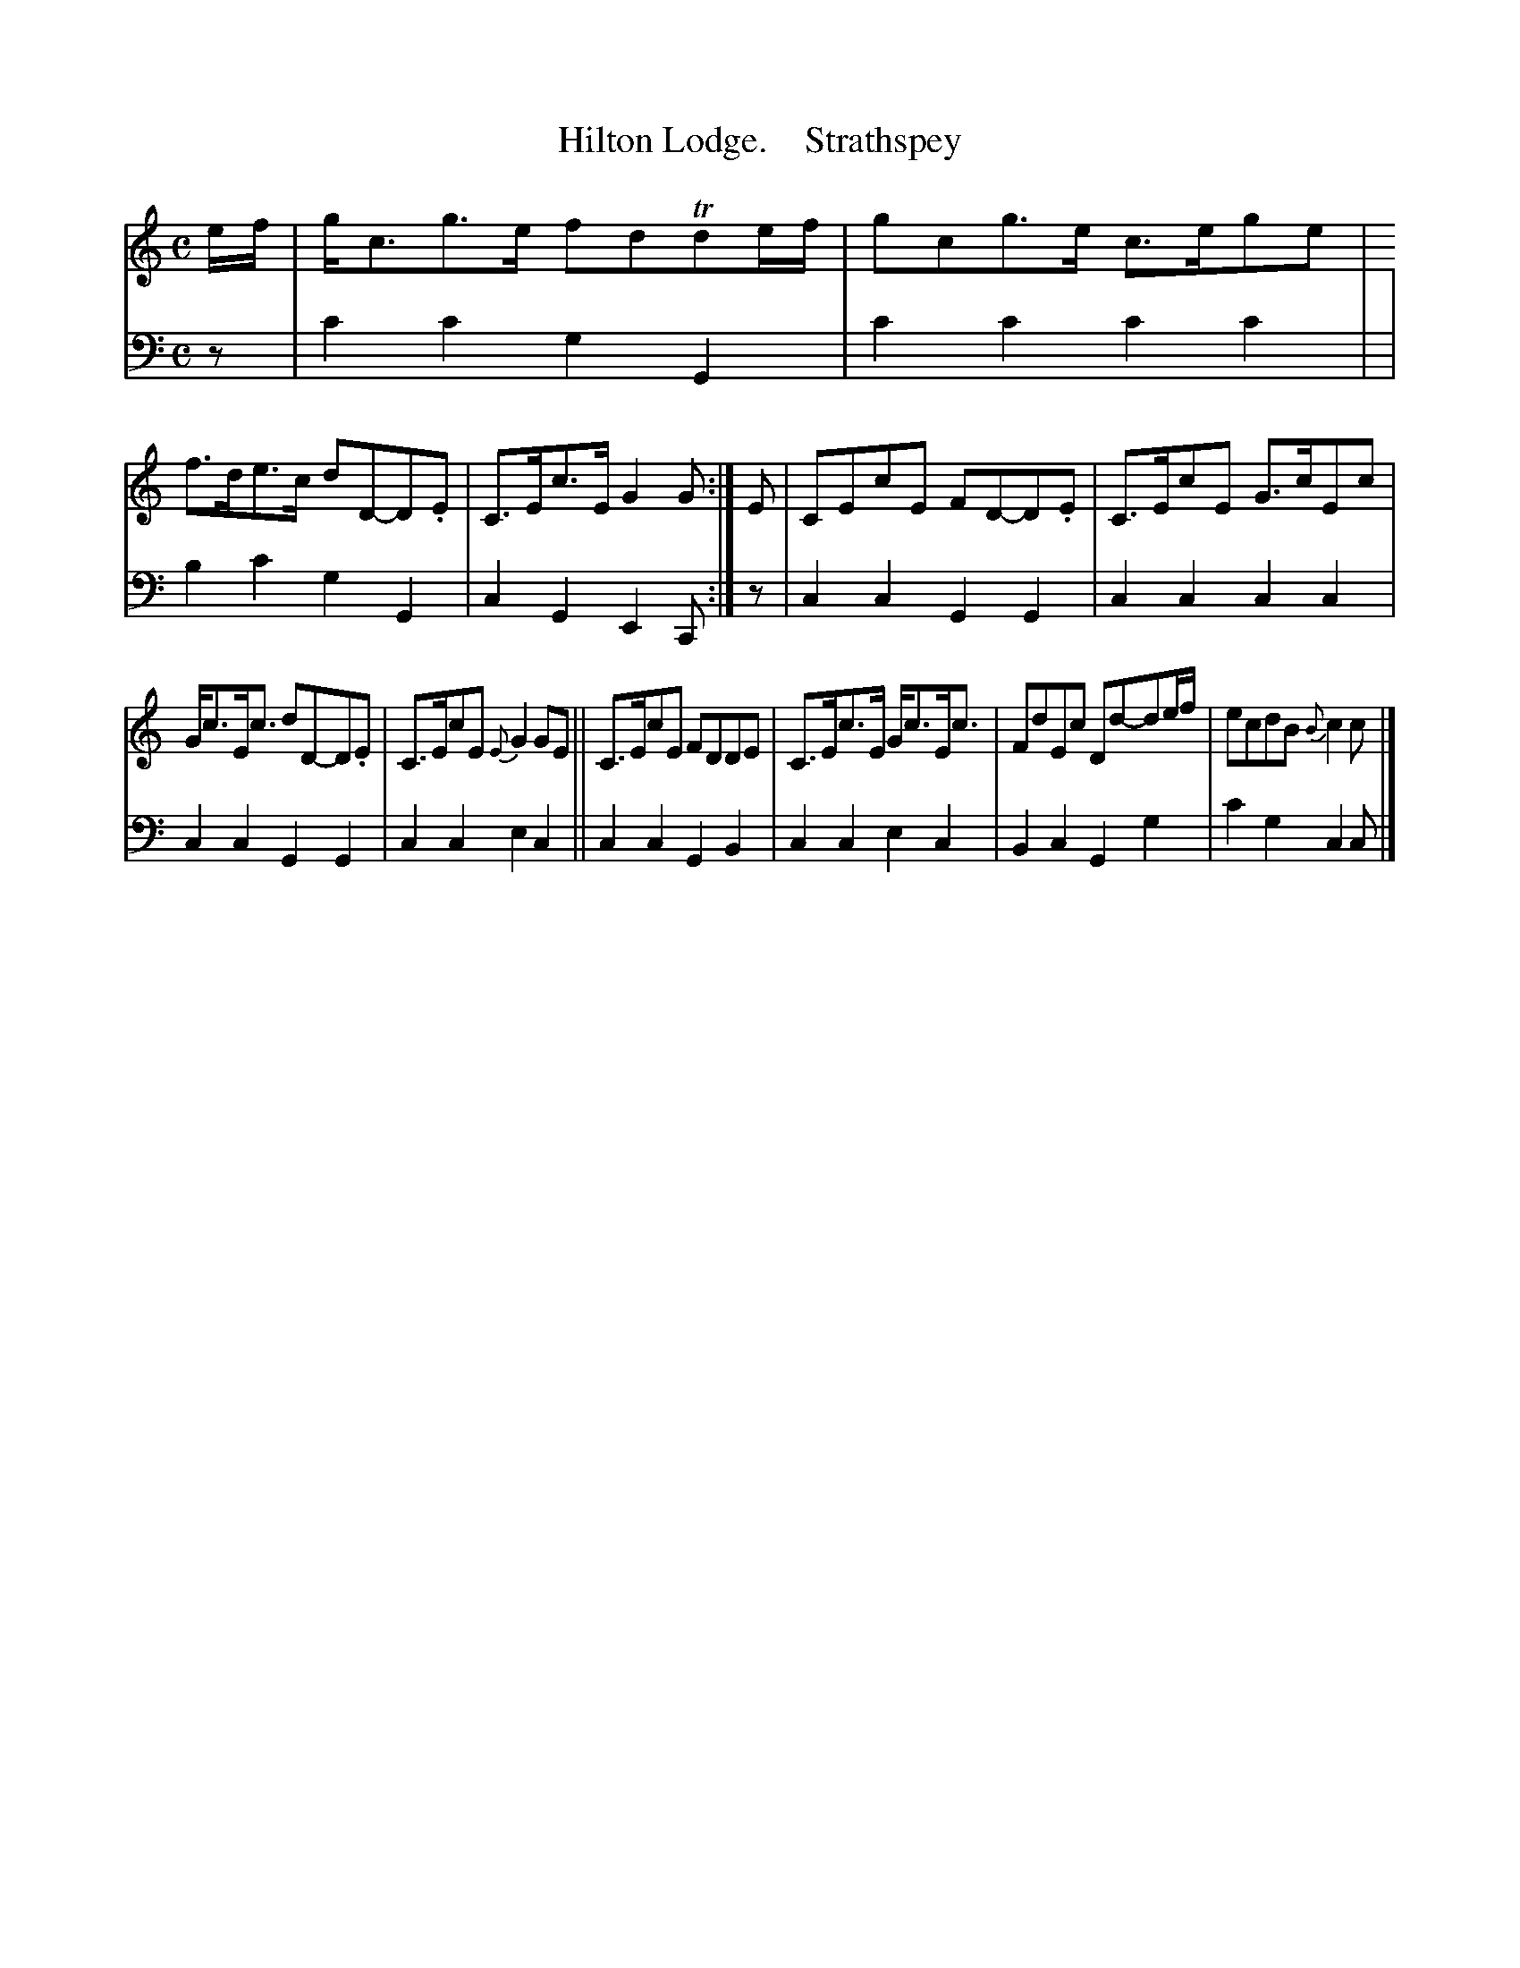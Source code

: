 X: 3061
T: Hilton Lodge.    Strathspey
%R: strathspey
B: Niel Gow & Sons "A Third Collection of Strathspey Reels, etc." v.3 p.6 #1
Z: 2022 John Chambers <jc:trillian.mit.edu>
M: C
L: 1/8
K: C
% - - - - - - - - - -
V: 1 staves=2
e/f/ |\
g<cg>e fdTde/f/ | gcg>e c>ege | f>de>c dD-D.E  | C>Ec>E G2G :| E | CEcE FD-D.E | C>EcE G>cEc |
G<cE<c dD-D.E | C>EcE {E}G2GE || C>EcE FDDE | C>Ec>E G<cE<c | FdEc Dd-de/f/ | ecdB {B}c2c |]
% - - - - - - - - - -
% Voice 2 preserves the staff layout in the book.
V: 2 clef=bass middle=d
z | c'2c'2 g2G2 | c'2c'2 c'2c'2 | | b2c'2 g2G2 | c2G2 E2C :| z | c2c2 G2G2 | c2c2 c2c2 |
c2c2 G2G2 | c2c2 e2c2 || c2c2 G2B2 | c2c2 e2c2 | B2c2 G2g2 | c'2g2 c2c |]
